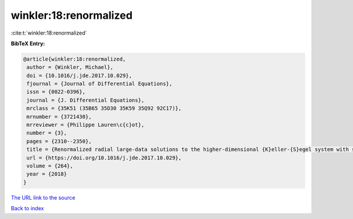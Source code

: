 winkler:18:renormalized
=======================

:cite:t:`winkler:18:renormalized`

**BibTeX Entry:**

.. code-block:: bibtex

   @article{winkler:18:renormalized,
    author = {Winkler, Michael},
    doi = {10.1016/j.jde.2017.10.029},
    fjournal = {Journal of Differential Equations},
    issn = {0022-0396},
    journal = {J. Differential Equations},
    mrclass = {35K51 (35B65 35D30 35K59 35Q92 92C17)},
    mrnumber = {3721430},
    mrreviewer = {Philippe Lauren\c{c}ot},
    number = {3},
    pages = {2310--2350},
    title = {Renormalized radial large-data solutions to the higher-dimensional {K}eller-{S}egel system with singular sensitivity and signal absorption},
    url = {https://doi.org/10.1016/j.jde.2017.10.029},
    volume = {264},
    year = {2018}
   }
`The URL link to the source <ttps://doi.org/10.1016/j.jde.2017.10.029}>`_


`Back to index <../By-Cite-Keys.html>`_
